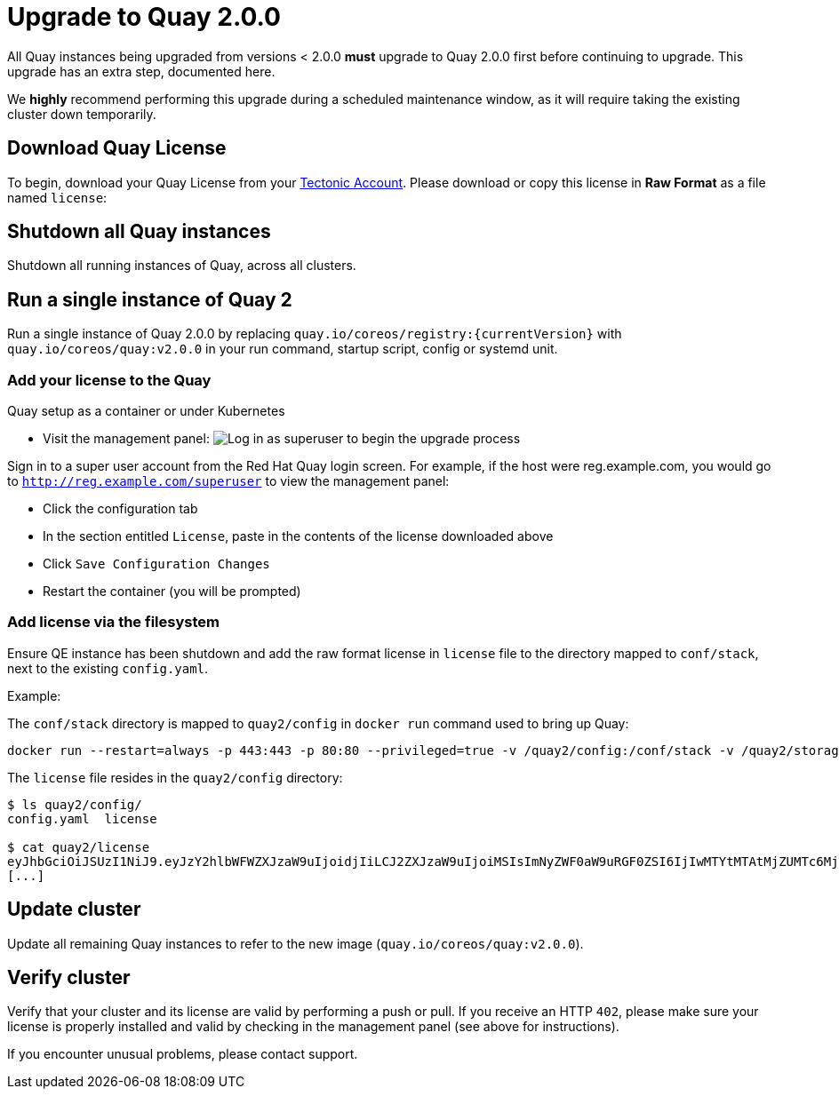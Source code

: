 [[upgrade-to-quay-2.0.0]]
= Upgrade to Quay 2.0.0

All Quay instances being upgraded from versions < 2.0.0
*must* upgrade to Quay 2.0.0 first before continuing to
upgrade. This upgrade has an extra step, documented here.

We *highly* recommend performing this upgrade during a scheduled
maintenance window, as it will require taking the existing cluster down
temporarily.

[[download-quay-license]]
== Download Quay License

To begin, download your Quay License from your
https://account.tectonic.com[Tectonic Account]. Please download or copy
this license in *Raw Format* as a file named `license`:

[[shutdown-all-quay-instances]]
== Shutdown all Quay instances

Shutdown all running instances of Quay, across all clusters.

[[run-a-single-instance-of-quay-2]]
== Run a single instance of Quay 2

Run a single instance of Quay 2.0.0 by replacing
`quay.io/coreos/registry:{currentVersion}` with
`quay.io/coreos/quay:v2.0.0` in your run command, startup script, config
or systemd unit.

[[add-your-license-to-quay]]
=== Add your license to the Quay

[[quay-setup-as-a-container-or-under-kubernetes]]
Quay setup as a container or under Kubernetes

* Visit the management panel:
image:../images/superuser.png[Log in as superuser to begin the upgrade process]

Sign in to a super user account from the Red Hat Quay login screen. For
example, if the host were reg.example.com, you would go to `http://reg.example.com/superuser`
to view the management panel:

* Click the configuration tab
* In the section entitled `License`, paste in the contents of the
license downloaded above
* Click `Save Configuration Changes`
* Restart the container (you will be prompted)

[[add-license-via-the-filesystem]]
=== Add license via the filesystem

Ensure QE instance has been shutdown and add the raw format license in
`license` file to the directory mapped to `conf/stack`, next to the
existing `config.yaml`.

[[example]]
Example:

The `conf/stack` directory is mapped to `quay2/config` in `docker run` command used to
bring up Quay:

```
docker run --restart=always -p 443:443 -p 80:80 --privileged=true -v /quay2/config:/conf/stack -v /quay2/storage:/datastorage -d quay.io/coreos/quay:v2.0.0
```

The `license` file resides in the `quay2/config` directory:

```
$ ls quay2/config/
config.yaml  license

$ cat quay2/license
eyJhbGciOiJSUzI1NiJ9.eyJzY2hlbWFWZXJzaW9uIjoidjIiLCJ2ZXJzaW9uIjoiMSIsImNyZWF0aW9uRGF0ZSI6IjIwMTYtMTAtMjZUMTc6MjM6MjJaIiwiZXhwaXJ
[...]
```

[[update-cluster]]
== Update cluster

Update all remaining Quay instances to refer to the new image
(`quay.io/coreos/quay:v2.0.0`).

[[verify-cluster]]
== Verify cluster

Verify that your cluster and its license are valid by performing a push
or pull. If you receive an HTTP `402`, please make sure your license is
properly installed and valid by checking in the management panel (see
above for instructions).

If you encounter unusual problems, please contact support.
